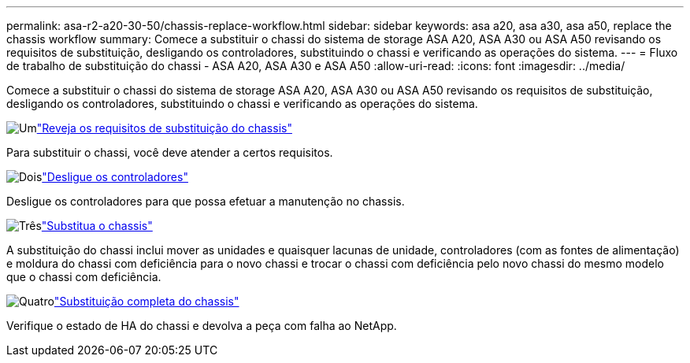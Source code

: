 ---
permalink: asa-r2-a20-30-50/chassis-replace-workflow.html 
sidebar: sidebar 
keywords: asa a20, asa a30, asa a50, replace the chassis workflow 
summary: Comece a substituir o chassi do sistema de storage ASA A20, ASA A30 ou ASA A50 revisando os requisitos de substituição, desligando os controladores, substituindo o chassi e verificando as operações do sistema. 
---
= Fluxo de trabalho de substituição do chassi - ASA A20, ASA A30 e ASA A50
:allow-uri-read: 
:icons: font
:imagesdir: ../media/


[role="lead"]
Comece a substituir o chassi do sistema de storage ASA A20, ASA A30 ou ASA A50 revisando os requisitos de substituição, desligando os controladores, substituindo o chassi e verificando as operações do sistema.

.image:https://raw.githubusercontent.com/NetAppDocs/common/main/media/number-1.png["Um"]link:chassis-replace-requirements.html["Reveja os requisitos de substituição do chassis"]
[role="quick-margin-para"]
Para substituir o chassi, você deve atender a certos requisitos.

.image:https://raw.githubusercontent.com/NetAppDocs/common/main/media/number-2.png["Dois"]link:chassis-replace-shutdown.html["Desligue os controladores"]
[role="quick-margin-para"]
Desligue os controladores para que possa efetuar a manutenção no chassis.

.image:https://raw.githubusercontent.com/NetAppDocs/common/main/media/number-3.png["Três"]link:chassis-replace-move-hardware.html["Substitua o chassis"]
[role="quick-margin-para"]
A substituição do chassi inclui mover as unidades e quaisquer lacunas de unidade, controladores (com as fontes de alimentação) e moldura do chassi com deficiência para o novo chassi e trocar o chassi com deficiência pelo novo chassi do mesmo modelo que o chassi com deficiência.

.image:https://raw.githubusercontent.com/NetAppDocs/common/main/media/number-4.png["Quatro"]link:chassis-replace-complete-system-restore-rma.html["Substituição completa do chassis"]
[role="quick-margin-para"]
Verifique o estado de HA do chassi e devolva a peça com falha ao NetApp.

